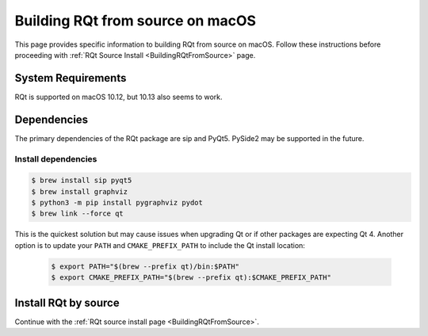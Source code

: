 .. redirect-from::

    RQt-Source-Install-MacOS
    Guides/RQt-Source-Install-MacOS

.. _BuildingRQtFromSourceOnMacOS:

Building RQt from source on macOS
=================================

This page provides specific information to building RQt from source on macOS.
Follow these instructions before proceeding with :ref:`RQt Source Install <BuildingRQtFromSource>` page.

System Requirements
-------------------

RQt is supported on macOS 10.12, but 10.13 also seems to work.

Dependencies
------------

The primary dependencies of the RQt package are sip and PyQt5.
PySide2 may be supported in the future.

Install dependencies
^^^^^^^^^^^^^^^^^^^^

.. code-block:: bash

     $ brew install sip pyqt5
     $ brew install graphviz
     $ python3 -m pip install pygraphviz pydot
     $ brew link --force qt

This is the quickest solution but may cause issues when upgrading Qt or if other packages are expecting Qt 4.
Another option is to update your ``PATH`` and ``CMAKE_PREFIX_PATH`` to include the Qt install location:

  .. code-block:: bash

     $ export PATH="$(brew --prefix qt)/bin:$PATH"
     $ export CMAKE_PREFIX_PATH="$(brew --prefix qt):$CMAKE_PREFIX_PATH"

Install RQt by source
---------------------

Continue with the :ref:`RQt source install page <BuildingRQtFromSource>`.

